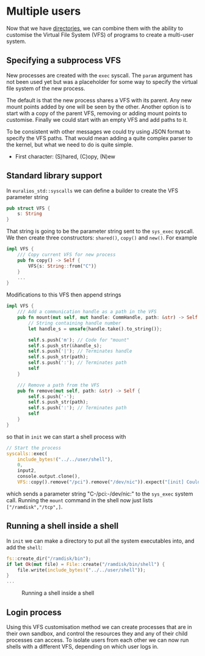 * Multiple users

Now that we have [[./25-directories][directories]], we can combine them with the ability to
customise the Virtual File System (VFS) of programs to create a
multi-user system.

** Specifying a subprocess VFS

New processes are created with the =exec= syscall. The =param= argument
has not been used yet but was a placeholder for some way to specify
the virtual file system of the new process.

The default is that the new process shares a VFS with its parent. Any new mount
points added by one will be seen by the other. Another option is to start with
a copy of the parent VFS, removing or adding mount points to customise. Finally
we could start with an empty VFS and add paths to it.

To be consistent with other messages we could try using JSON format to specify
the VFS paths. That would mean adding a quite complex parser to the kernel, but
what we need to do is quite simple.

- First character: (S)hared, (C)opy, (N)ew


** Standard library support

In =euralios_std::syscalls= we can define a builder to create
the VFS parameter string
#+begin_src rust
pub struct VFS {
    s: String
}
#+end_src
That string is going to be the parameter string sent to the
=sys_exec= syscall. We then create three constructors:
=shared()=, =copy()= and =new()=. For example
#+begin_src rust
  impl VFS {
      /// Copy current VFS for new process
      pub fn copy() -> Self {
          VFS{s: String::from("C")}
      }
      ...
  }
#+end_src
Modifications to this VFS then append strings
#+begin_src rust
  impl VFS {
      /// Add a communication handle as a path in the VFS
      pub fn mount(mut self, mut handle: CommHandle, path: &str) -> Self {
          // String containing handle number
          let handle_s = unsafe{handle.take().to_string()};

          self.s.push('m'); // Code for "mount"
          self.s.push_str(&handle_s);
          self.s.push('|'); // Terminates handle
          self.s.push_str(path);
          self.s.push(':'); // Terminates path
          self
      }

      /// Remove a path from the VFS
      pub fn remove(mut self, path: &str) -> Self {
          self.s.push('-');
          self.s.push_str(path);
          self.s.push(':'); // Terminates path
          self
      }
  }
#+end_src
so that in =init= we can start a shell process with
#+begin_src rust
  // Start the process
  syscalls::exec(
      include_bytes!("../../user/shell"),
      0,
      input2,
      console.output.clone(),
      VFS::copy().remove("/pci").remove("/dev/nic")).expect("[init] Couldn't start user program");
#+end_src
which sends a parameter string "C-/pci:-/dev/nic:" to the =sys_exec=
system call. Running the =mount= command in the shell now just lists
=["/ramdisk","/tcp",]=.

** Running a shell inside a shell

In =init= we can make a directory to put all the system executables
into, and add the =shell=:
#+begin_src rust
  fs::create_dir("/ramdisk/bin");
  if let Ok(mut file) = File::create("/ramdisk/bin/shell") {
      file.write(include_bytes!("../../user/shell"));
  }
  ...
#+end_src

#+CAPTION: Running a shell inside a shell
#+NAME: fig-shell-in-shell
[[./img/26-01-shell-in-shell.png]]

** Login process

Using this VFS customisation method we can create processes that are
in their own sandbox, and control the resources they and any of their
child processes can access. To isolate users from each other we can
now run shells with a different VFS, depending on which user logs in.

